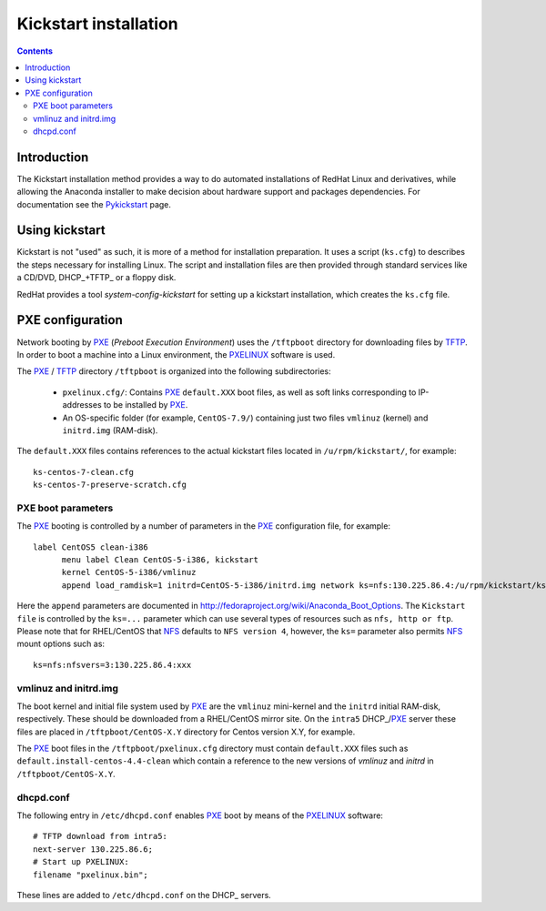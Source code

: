.. _Kickstart:

======================
Kickstart installation
======================

.. contents::


Introduction
=============

The Kickstart installation method provides a way to do automated installations of RedHat Linux and derivatives, while allowing the Anaconda installer to make decision about hardware support and packages dependencies.
For documentation see the Pykickstart_ page.

.. _Pykickstart: https://pykickstart.readthedocs.io/en/latest/
.. _PXE: https://en.wikipedia.org/wiki/Preboot_Execution_Environment
.. _TFTP: https://en.wikipedia.org/wiki/Trivial_File_Transfer_Protocol
.. _PXELINUX: https://wiki.syslinux.org/wiki/index.php?title=PXELINUX

Using kickstart
===============

Kickstart is not "used" as such, it is more of a method for installation preparation.
It uses a script (``ks.cfg``) to describes the steps necessary for installing Linux.
The script and installation files are then provided through standard services like a CD/DVD, DHCP_+TFTP_ or a floppy disk.

RedHat provides a tool `system-config-kickstart` for setting up a kickstart installation, which creates the ``ks.cfg`` file.

PXE configuration
=================

Network booting by PXE_ (*Preboot Execution Environment*)
uses the ``/tftpboot`` directory for downloading files by TFTP_.
In order to boot a machine into a Linux environment, the PXELINUX_ software is used.

The PXE_ / TFTP_ directory ``/tftpboot`` is organized into the following subdirectories:

 * ``pxelinux.cfg/``: Contains PXE_ ``default.XXX`` boot files, as well as soft links corresponding to IP-addresses to be installed by PXE_.

 * An OS-specific folder (for example, ``CentOS-7.9/``) containing just two files ``vmlinuz`` (kernel) and ``initrd.img`` (RAM-disk).

The ``default.XXX`` files contains references to the actual kickstart files located in ``/u/rpm/kickstart/``, for example:: 

   ks-centos-7-clean.cfg  
   ks-centos-7-preserve-scratch.cfg

PXE boot parameters
-------------------

The PXE_ booting is controlled by a number of parameters in the PXE_ configuration file, for example::

  label CentOS5 clean-i386
        menu label Clean CentOS-5-i386, kickstart
        kernel CentOS-5-i386/vmlinuz
        append load_ramdisk=1 initrd=CentOS-5-i386/initrd.img network ks=nfs:130.225.86.4:/u/rpm/kickstart/ks-centos-5-clean-i386.cfg

Here the ``append`` parameters are documented in http://fedoraproject.org/wiki/Anaconda_Boot_Options.
The ``Kickstart file`` is controlled by the ``ks=...`` parameter which can use several types of resources such as ``nfs, http or ftp``.
Please note that for RHEL/CentOS that NFS_ defaults to ``NFS version 4``, however, the ``ks=`` parameter also permits NFS_ mount options such as::

  ks=nfs:nfsvers=3:130.225.86.4:xxx

.. _NFS: https://en.wikipedia.org/wiki/Network_File_System

vmlinuz and initrd.img
----------------------

The boot kernel and initial file system used by PXE_ are the ``vmlinuz`` mini-kernel and the ``initrd`` initial RAM-disk,  respectively.
These should be downloaded from a RHEL/CentOS mirror site.
On the ``intra5`` DHCP_/PXE_ server these files are placed in ``/tftpboot/CentOS-X.Y`` directory for Centos version X.Y, for example.
  
The PXE_ boot files in the ``/tftpboot/pxelinux.cfg`` directory must contain 
``default.XXX`` files such as ``default.install-centos-4.4-clean`` which contain a reference to the new versions 
of `vmlinuz` and  `initrd` in ``/tftpboot/CentOS-X.Y``.

dhcpd.conf
----------

The following entry in ``/etc/dhcpd.conf`` enables PXE_ boot by means of the PXELINUX_ software::

  # TFTP download from intra5:
  next-server 130.225.86.6;
  # Start up PXELINUX:
  filename "pxelinux.bin";

These lines are added to ``/etc/dhcpd.conf`` on the DHCP_ servers. 
